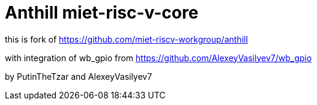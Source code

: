 # Anthill miet-risc-v-core

this is fork of https://github.com/miet-riscv-workgroup/anthill

with integration of wb_gpio from https://github.com/AlexeyVasilyev7/wb_gpio

by PutinTheTzar and AlexeyVasilyev7